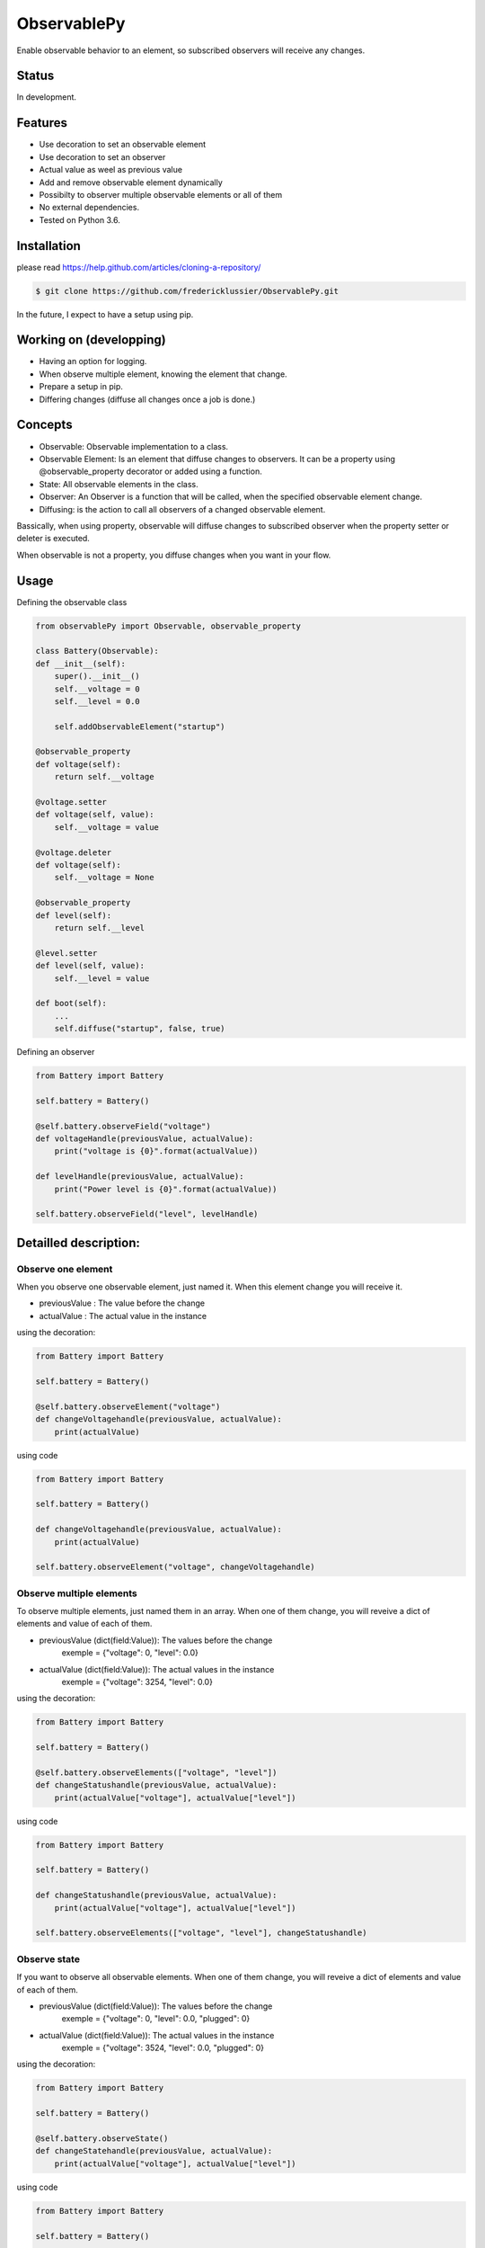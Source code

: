 ObservablePy
================
.. image:: https://travis-ci.org/fredericklussier/ObservablePy.svg?branch=master
    :target: https://travis-ci.org/fredericklussier/ObservablePy

.. image:: https://coveralls.io/repos/github/fredericklussier/ObservablePy/badge.svg?branch=master
    :target: https://coveralls.io/github/fredericklussier/ObservablePy?branch=master


Enable observable behavior to an element, so subscribed observers will receive any changes.  

Status
------
In development.

Features
--------
* Use decoration to set an observable element
* Use decoration to set an observer
* Actual value as weel as previous value
* Add and remove observable element dynamically
* Possibilty to observer multiple observable elements or all of them
* No external dependencies.
* Tested on Python 3.6.

Installation
------------
please read https://help.github.com/articles/cloning-a-repository/

.. code-block:: batch

    $ git clone https://github.com/fredericklussier/ObservablePy.git

In the future, I expect to have a setup using pip.

Working on (developping)
-------------------------
* Having an option for logging.
* When observe multiple element, knowing the element that change.
* Prepare a setup in pip.
* Differing changes (diffuse all changes once a job is done.)

Concepts
--------
* Observable: Observable implementation to a class.
* Observable Element: Is an element that diffuse changes to observers. It can be a property using @observable_property decorator or added using a function.
* State: All observable elements in the class. 
* Observer: An Observer is a function that will be called, when the specified observable element change.
* Diffusing: is the action to call all observers of a changed observable element.

Bassically, when using property, observable will diffuse changes to subscribed observer when the property setter or deleter is executed. 

When observable is not a property, you diffuse changes when you want in your flow.

Usage
-----
Defining the observable class

.. code-block:: python

    from observablePy import Observable, observable_property

    class Battery(Observable):
    def __init__(self):
        super().__init__()
        self.__voltage = 0
        self.__level = 0.0

        self.addObservableElement("startup")

    @observable_property
    def voltage(self):
        return self.__voltage

    @voltage.setter
    def voltage(self, value):
        self.__voltage = value

    @voltage.deleter
    def voltage(self):
        self.__voltage = None

    @observable_property
    def level(self):
        return self.__level

    @level.setter
    def level(self, value):
        self.__level = value
    
    def boot(self):
        ...
        self.diffuse("startup", false, true)

Defining an observer

.. code-block:: python

    from Battery import Battery

    self.battery = Battery()

    @self.battery.observeField("voltage")
    def voltageHandle(previousValue, actualValue):
        print("voltage is {0}".format(actualValue))
    
    def levelHandle(previousValue, actualValue):
        print("Power level is {0}".format(actualValue))

    self.battery.observeField("level", levelHandle)

Detailled description:
----------------------

Observe one element
~~~~~~~~~~~~~~~~~~
When you observe one observable element, just named it. 
When this element change you will receive it.

* previousValue : The value before the change
* actualValue : The actual value in the instance

using the decoration:

.. code-block:: python

    from Battery import Battery

    self.battery = Battery()

    @self.battery.observeElement("voltage")
    def changeVoltagehandle(previousValue, actualValue):
        print(actualValue)
    
using code

.. code-block:: python

    from Battery import Battery

    self.battery = Battery()

    def changeVoltagehandle(previousValue, actualValue):
        print(actualValue)
    
    self.battery.observeElement("voltage", changeVoltagehandle)

Observe multiple elements
~~~~~~~~~~~~~~~~~~~~~~~
To observe multiple elements, just named them in an array. 
When one of them change, you will reveive a dict of 
elements and value of each of them.

* previousValue (dict(field:Value)): The values before the change
    exemple = {"voltage": 0, "level": 0.0}
* actualValue (dict(field:Value)): The actual values in the instance
    exemple = {"voltage": 3254, "level": 0.0}

using the decoration:

.. code-block:: python

    from Battery import Battery

    self.battery = Battery()

    @self.battery.observeElements(["voltage", "level"])
    def changeStatushandle(previousValue, actualValue):
        print(actualValue["voltage"], actualValue["level"])
    
using code

.. code-block:: python

    from Battery import Battery

    self.battery = Battery()

    def changeStatushandle(previousValue, actualValue):
        print(actualValue["voltage"], actualValue["level"])
    
    self.battery.observeElements(["voltage", "level"], changeStatushandle)

Observe state
~~~~~~~~~~~~~
If you want to observe all observable elements.
When one of them change, you will reveive a dict of 
elements and value of each of them.

* previousValue (dict(field:Value)): The values before the change
    exemple = {"voltage": 0, "level": 0.0, "plugged": 0}
* actualValue (dict(field:Value)): The actual values in the instance
    exemple = {"voltage": 3524, "level": 0.0, "plugged": 0}

using the decoration:

.. code-block:: python

    from Battery import Battery

    self.battery = Battery()

    @self.battery.observeState()
    def changeStatehandle(previousValue, actualValue):
        print(actualValue["voltage"], actualValue["level"])
    
using code

.. code-block:: python

    from Battery import Battery

    self.battery = Battery()

    def changeStatehandle(previousValue, actualValue):
        print(actualValue["voltage"], actualValue["level"])
    
    self.battery.observeState(changeStatehandle)

Controlling observables and diffusion
-------------------------------------
You can add an observable element dynamically 
without using the properties as well as remove it. 
And you have the control of when to diffuse changes.

The way to observe them does not change.

Declaring an observable elements dynamically:

.. code-block:: python

    class Battery(Observable):
    def __init__(self):
        super().__init__()
        ...
        self.addObservableElement("startup")

    def __del__():
        self.removeObservableElement("startup")

    def startUp():
        ...
        self.diffuse("startup", false, true)

Diffussing changes
~~~~~~~~~~~~~~~~~~
Diffusing is the action to diffuse the change of an observable element to its observer.

* what (str): the observable element name to diffuse 
* previousValue (any): the previous value before the observable element change
* actualValue (any): The actual values the observable element

.. code-block:: python

    self.diffuse(what, previousValue, value)


Informationnal methods
----------------------
Get a list of overvable elements
~~~~~~~~~~~~~~~~~~~~~~~~~~~~~~~~
get the list of properties that have observable decoration

.. code-block:: python

    from Battery import Battery

    self.battery = Battery()
    print(self.battery.getObservableElements())

.. code-block:: batch

    ["voltage", "level"]

Does the class has observable element(s)
~~~~~~~~~~~~~~~~~~~~~~~~~~~~~~~~~~~~~~~~
Mention if class has observable element.

.. code-block:: python

    from Battery import Battery

    self.battery = Battery()
    print(self.battery.hasObservableElements())

result:

.. code-block:: batch

    True

Is this is an observable element
~~~~~~~~~~~~~~~~~~~~~~~~~~~~~~~~~~~~~~~~
Mention if an element is an observable element.

* Element (str): the element name to evaluate

.. code-block:: python

    from Battery import Battery

    self.battery = Battery()
    print(self.battery.isObservableElement("temperature"))

result:

.. code-block:: batch

    False

Does it has observer(s)
~~~~~~~~~~~~~~~~~~~~~~~~~~~~~~
Mention if the instance of the class has observer.

.. code-block:: python

    from Battery import Battery

    self.battery = Battery()
    print(self.battery.hasObservers())

result:

.. code-block:: batch

    True

Get the observer(s)
~~~~~~~~~~~~~~~~~~~~~~~~~~~~~~
Get the list of observers ot the instance of the class.

.. code-block:: python

    from Battery import Battery

    self.battery = Battery()
    print(self.battery.getObservers())

result:

.. code-block:: batch

    [{"voltage": ["changeStatehandle"]},{"level": []}]


License
-------
Distributed under the MIT license: https://opensource.org/licenses/MIT

Copyright (c) 2017 Frédérick Lussier (www.linkedin.com/in/frederick-lussier-757b849)
